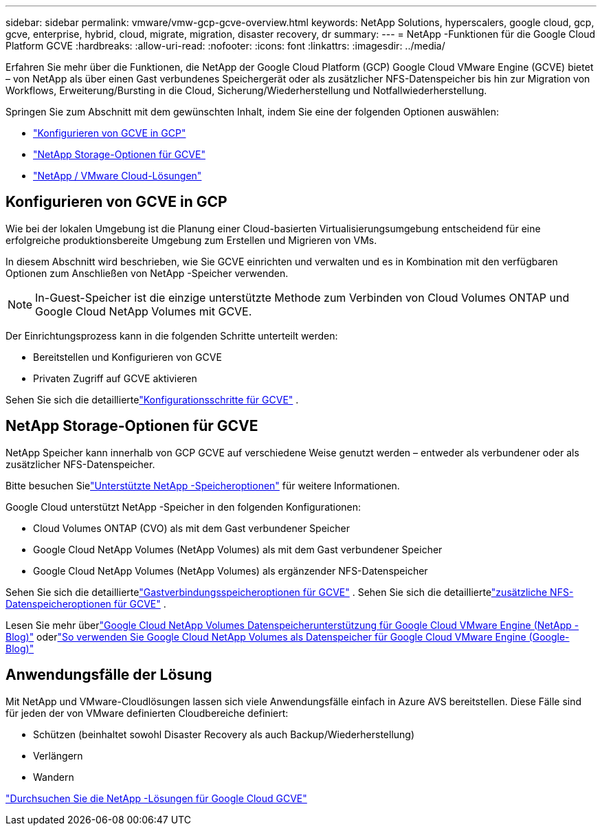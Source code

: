 ---
sidebar: sidebar 
permalink: vmware/vmw-gcp-gcve-overview.html 
keywords: NetApp Solutions, hyperscalers, google cloud, gcp, gcve, enterprise, hybrid, cloud, migrate, migration, disaster recovery, dr 
summary:  
---
= NetApp -Funktionen für die Google Cloud Platform GCVE
:hardbreaks:
:allow-uri-read: 
:nofooter: 
:icons: font
:linkattrs: 
:imagesdir: ../media/


[role="lead"]
Erfahren Sie mehr über die Funktionen, die NetApp der Google Cloud Platform (GCP) Google Cloud VMware Engine (GCVE) bietet – von NetApp als über einen Gast verbundenes Speichergerät oder als zusätzlicher NFS-Datenspeicher bis hin zur Migration von Workflows, Erweiterung/Bursting in die Cloud, Sicherung/Wiederherstellung und Notfallwiederherstellung.

Springen Sie zum Abschnitt mit dem gewünschten Inhalt, indem Sie eine der folgenden Optionen auswählen:

* link:#config["Konfigurieren von GCVE in GCP"]
* link:#datastore["NetApp Storage-Optionen für GCVE"]
* link:#solutions["NetApp / VMware Cloud-Lösungen"]




== Konfigurieren von GCVE in GCP

Wie bei der lokalen Umgebung ist die Planung einer Cloud-basierten Virtualisierungsumgebung entscheidend für eine erfolgreiche produktionsbereite Umgebung zum Erstellen und Migrieren von VMs.

In diesem Abschnitt wird beschrieben, wie Sie GCVE einrichten und verwalten und es in Kombination mit den verfügbaren Optionen zum Anschließen von NetApp -Speicher verwenden.


NOTE: In-Guest-Speicher ist die einzige unterstützte Methode zum Verbinden von Cloud Volumes ONTAP und Google Cloud NetApp Volumes mit GCVE.

Der Einrichtungsprozess kann in die folgenden Schritte unterteilt werden:

* Bereitstellen und Konfigurieren von GCVE
* Privaten Zugriff auf GCVE aktivieren


Sehen Sie sich die detailliertelink:../vmware/vmw-gcp-gcve-setup.html["Konfigurationsschritte für GCVE"] .



== NetApp Storage-Optionen für GCVE

NetApp Speicher kann innerhalb von GCP GCVE auf verschiedene Weise genutzt werden – entweder als verbundener oder als zusätzlicher NFS-Datenspeicher.

Bitte besuchen Sielink:vmw-hybrid-support-configs.html["Unterstützte NetApp -Speicheroptionen"] für weitere Informationen.

Google Cloud unterstützt NetApp -Speicher in den folgenden Konfigurationen:

* Cloud Volumes ONTAP (CVO) als mit dem Gast verbundener Speicher
* Google Cloud NetApp Volumes (NetApp Volumes) als mit dem Gast verbundener Speicher
* Google Cloud NetApp Volumes (NetApp Volumes) als ergänzender NFS-Datenspeicher


Sehen Sie sich die detailliertelink:../vmware/vmw-gcp-gcve-guest-storage.html["Gastverbindungsspeicheroptionen für GCVE"] . Sehen Sie sich die detailliertelink:../vmware/vmw-gcp-gcve-nfs-ds-overview.html["zusätzliche NFS-Datenspeicheroptionen für GCVE"] .

Lesen Sie mehr überlink:https://www.netapp.com/blog/cloud-volumes-service-google-cloud-vmware-engine/["Google Cloud NetApp Volumes Datenspeicherunterstützung für Google Cloud VMware Engine (NetApp -Blog)"^] oderlink:https://cloud.google.com/blog/products/compute/how-to-use-netapp-cvs-as-datastores-with-vmware-engine["So verwenden Sie Google Cloud NetApp Volumes als Datenspeicher für Google Cloud VMware Engine (Google-Blog)"^]



== Anwendungsfälle der Lösung

Mit NetApp und VMware-Cloudlösungen lassen sich viele Anwendungsfälle einfach in Azure AVS bereitstellen. Diese Fälle sind für jeden der von VMware definierten Cloudbereiche definiert:

* Schützen (beinhaltet sowohl Disaster Recovery als auch Backup/Wiederherstellung)
* Verlängern
* Wandern


link:vmw-gcp-gcve-solutions.html["Durchsuchen Sie die NetApp -Lösungen für Google Cloud GCVE"]
